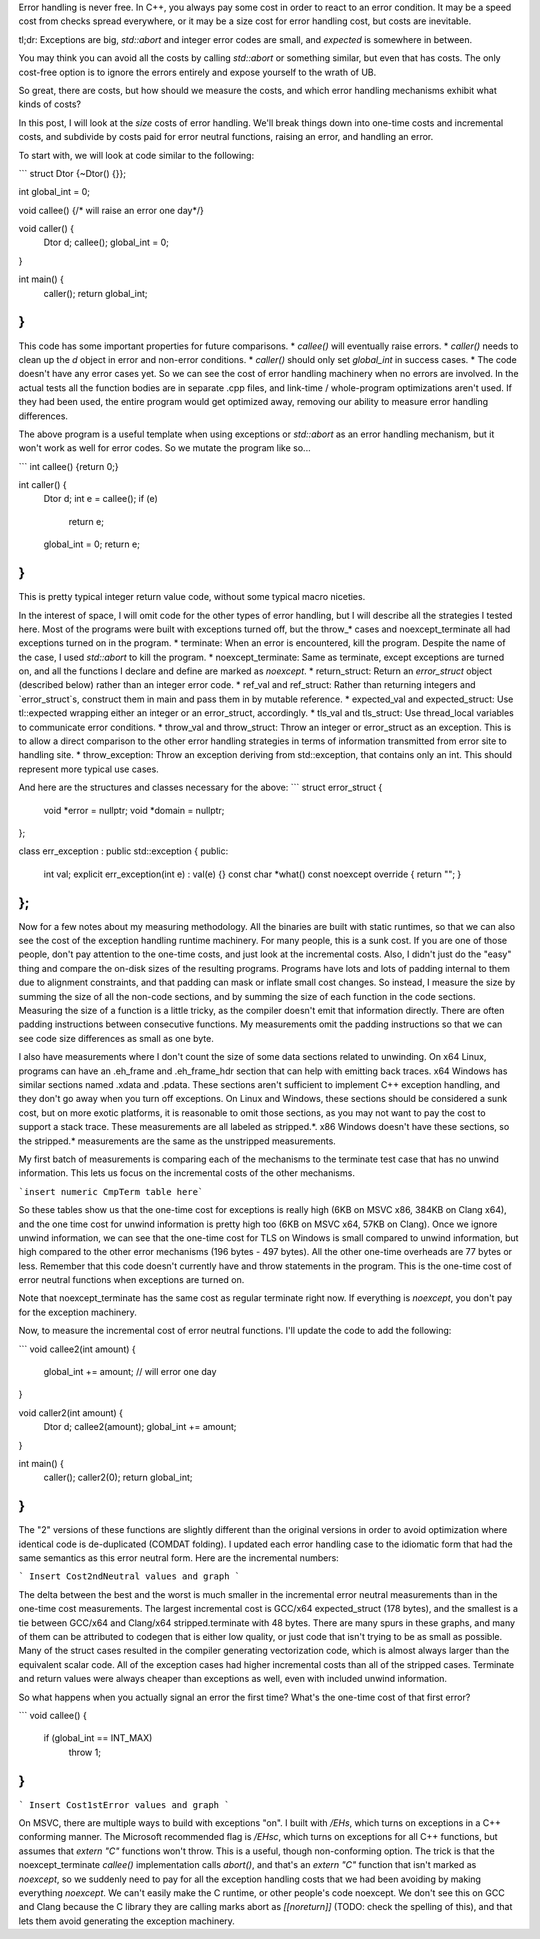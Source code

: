 Error handling is never free.  In C++, you always pay some cost in order to react to an error condition.  It may be a speed cost from checks spread everywhere, or it may be a size cost for error handling cost, but costs are inevitable.

tl;dr: Exceptions are big, `std::abort` and integer error codes are small, and `expected` is somewhere in between.

You may think you can avoid all the costs by calling `std::abort` or something similar, but even that has costs.  The only cost-free option is to ignore the errors entirely and expose yourself to the wrath of UB.

So great, there are costs, but how should we measure the costs, and which error handling mechanisms exhibit what kinds of costs?

In this post, I will look at the *size* costs of error handling.  We'll break things down into one-time costs and incremental costs, and subdivide by costs paid for error neutral functions, raising an error, and handling an error.

To start with, we will look at code similar to the following:

```
struct Dtor {~Dtor() {}};

int global_int = 0;

void callee() {/* will raise an error one day*/}

void caller() {
  Dtor d;
  callee();
  global_int = 0;
}

int main() { 
  caller();
  return global_int;
}
```

This code has some important properties for future comparisons.
* `callee()` will eventually raise errors.
* `caller()` needs to clean up the `d` object in error and non-error conditions.
* `caller()` should only set `global_int` in success cases.
* The code doesn't have any error cases yet.  So we can see the cost of error handling machinery when no errors are involved.
In the actual tests all the function bodies are in separate .cpp files, and link-time / whole-program optimizations aren't used.  If they had been used, the entire program would get optimized away, removing our ability to measure error handling differences.

The above program is a useful template when using exceptions or `std::abort` as an error handling mechanism, but it won't work as well for error codes.  So we mutate the program like so...

```
int callee() {return 0;}

int caller() {
  Dtor d;
  int e = callee();
  if (e)
    return e;
  global_int = 0;
  return e;
}
```

This is pretty typical integer return value code, without some typical macro niceties.

In the interest of space, I will omit code for the other types of error handling, but I will describe all the strategies I tested here.  Most of the programs were built with exceptions turned off, but the throw_* cases and noexcept_terminate all had exceptions turned on in the program.
* terminate: When an error is encountered, kill the program.  Despite the name of the case, I used `std::abort` to kill the program.
* noexcept_terminate: Same as terminate, except exceptions are turned on, and all the functions I declare and define are marked as `noexcept`.
* return_struct: Return an `error_struct` object (described below) rather than an integer error code.
* ref_val and ref_struct: Rather than returning integers and `error_struct`s, construct them in main and pass them in by mutable reference.
* expected_val and expected_struct: Use tl::expected wrapping either an integer or an error_struct, accordingly.
* tls_val and tls_struct: Use thread_local variables to communicate error conditions.
* throw_val and throw_struct: Throw an integer or error_struct as an exception.  This is to allow a direct comparison to the other error handling strategies in terms of information transmitted from error site to handling site.
* throw_exception: Throw an exception deriving from std::exception, that contains only an int.  This should represent more typical use cases.

And here are the structures and classes necessary for the above:
```
struct error_struct {
  void *error = nullptr;
  void *domain = nullptr;
};

class err_exception : public std::exception {
public:
  int val;
  explicit err_exception(int e) : val(e) {}
  const char *what() const noexcept override { return ""; }
};
```

Now for a few notes about my measuring methodology.  All the binaries are built with static runtimes, so that we can also see the cost of the exception handling runtime machinery.  For many people, this is a sunk cost.  If you are one of those people, don't pay attention to the one-time costs, and just look at the incremental costs.  Also, I didn't just do the "easy" thing and compare the on-disk sizes of the resulting programs.  Programs have lots and lots of padding internal to them due to alignment constraints, and that padding can mask or inflate small cost changes.  So instead, I measure the size by summing the size of all the non-code sections, and by summing the size of each function in the code sections.  Measuring the size of a function is a little tricky, as the compiler doesn't emit that information directly.  There are often padding instructions between consecutive functions.  My measurements omit the padding instructions so that we can see code size differences as small as one byte.

I also have measurements where I don't count the size of some data sections related to unwinding.  On x64 Linux, programs can have an .eh_frame and .eh_frame_hdr section that can help with emitting back traces.  x64 Windows has similar sections named .xdata and .pdata.  These sections aren't sufficient to implement C++ exception handling, and they don't go away when you turn off exceptions.  On Linux and Windows, these sections should be considered a sunk cost, but on more exotic platforms, it is reasonable to omit those sections, as you may not want to pay the cost to support a stack trace.  These measurements are all labeled as stripped.*.  x86 Windows doesn't have these sections, so the stripped.* measurements are the same as the unstripped measurements.

My first batch of measurements is comparing each of the mechanisms to the terminate test case that has no unwind information.  This lets us focus on the incremental costs of the other mechanisms.

```insert numeric CmpTerm table here```

So these tables show us that the one-time cost for exceptions is really high (6KB on MSVC x86, 384KB on Clang x64), and the one time cost for unwind information is pretty high too (6KB on MSVC x64, 57KB on Clang).  Once we ignore unwind information, we can see that the one-time cost for TLS on Windows is small compared to unwind information, but high compared to the other error mechanisms (196 bytes - 497 bytes).  All the other one-time overheads are 77 bytes or less.  Remember that this code doesn't currently have and throw statements in the program.  This is the one-time cost of error neutral functions when exceptions are turned on.

Note that noexcept_terminate has the same cost as regular terminate right now.  If everything is `noexcept`, you don't pay for the exception machinery.

Now, to measure the incremental cost of error neutral functions.  I'll update the code to add the following:

```
void callee2(int amount) {
  global_int += amount;
  // will error one day
}

void caller2(int amount) {
  Dtor d;
  callee2(amount);
  global_int += amount;
}

int main() { 
  caller();
  caller2(0);
  return global_int;
}
```

The "2" versions of these functions are slightly different than the original versions in order to avoid optimization where identical code is de-duplicated (COMDAT folding).  I updated each error handling case to the idiomatic form that had the same semantics as this error neutral form.  Here are the incremental numbers:

``` Insert Cost2ndNeutral values and graph ```

The delta between the best and the worst is much smaller in the incremental error neutral measurements than in the one-time cost measurements.  The largest incremental cost is GCC/x64 expected_struct (178 bytes), and the smallest is a tie between GCC/x64 and Clang/x64 stripped.terminate with 48 bytes.  There are many spurs in these graphs, and many of them can be attributed to codegen that is either low quality, or just code that isn't trying to be as small as possible.  Many of the struct cases resulted in the compiler generating vectorization code, which is almost always larger than the equivalent scalar code.  All of the exception cases had higher incremental costs than all of the stripped cases.  Terminate and return values were always cheaper than exceptions as well, even with included unwind information.

So what happens when you actually signal an error the first time?  What's the one-time cost of that first error?

```
void callee() {
  if (global_int == INT_MAX)
    throw 1;
}
```

``` Insert Cost1stError values and graph ```

On MSVC, there are multiple ways to build with exceptions "on".  I built with `/EHs`, which turns on exceptions in a C++ conforming manner.  The Microsoft recommended flag is `/EHsc`, which turns on exceptions for all C++ functions, but assumes that `extern "C"` functions won't throw.  This is a useful, though non-conforming option.  The trick is that the noexcept_terminate `callee()` implementation calls `abort()`, and that's an `extern "C"` function that isn't marked as `noexcept`, so we suddenly need to pay for all the exception handling costs that we had been avoiding by making everything `noexcept`.  We can't easily make the C runtime, or other people's code noexcept.  We don't see this on GCC and Clang because the C library they are calling marks abort as `[[noreturn]]` (TODO: check the spelling of this), and that lets them avoid generating the exception machinery.

